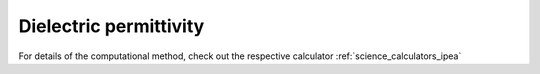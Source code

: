 .. _science_properties_permittivity:

Dielectric permittivity
=============================================



For details of the computational method, check out the respective calculator :ref:`science_calculators_ipea`
